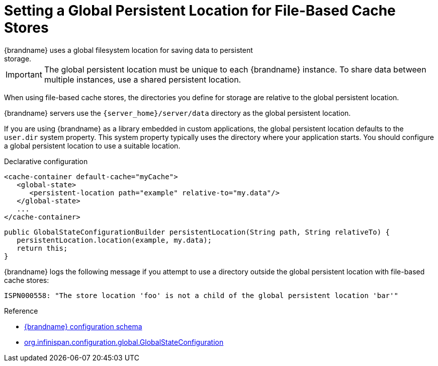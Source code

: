 [id='setting_persistent_location-{context}']
= Setting a Global Persistent Location for File-Based Cache Stores
{brandname} uses a global filesystem location for saving data to persistent
storage.

[IMPORTANT]
====
The global persistent location must be unique to each {brandname} instance. To
share data between multiple instances, use a shared persistent location.
====

When using file-based cache stores, the directories you define for storage are
relative to the global persistent location.

{brandname} servers use the `{server_home}/server/data` directory as the global
persistent location.

If you are using {brandname} as a library embedded in custom applications, the
global persistent location defaults to the `user.dir` system property. This
system property typically uses the directory where your application starts. You
should configure a global persistent location to use a suitable location.

.Declarative configuration

[source,xml,options="nowrap",subs=attributes+]
----
<cache-container default-cache="myCache">
   <global-state>
      <persistent-location path="example" relative-to="my.data"/>
   </global-state>
   ...
</cache-container>
----

[source,java,options="nowrap",subs=attributes+]
----
public GlobalStateConfigurationBuilder persistentLocation(String path, String relativeTo) {
   persistentLocation.location(example, my.data);
   return this;
}
----

{brandname} logs the following message if you attempt to use a directory
outside the global persistent location with file-based cache stores:

----
ISPN000558: "The store location 'foo' is not a child of the global persistent location 'bar'"
----

.Reference

* link:{configdocroot}[{brandname} configuration schema]
* link:{javadocroot}/org/infinispan/configuration/global/GlobalStateConfiguration.html[org.infinispan.configuration.global.GlobalStateConfiguration]
